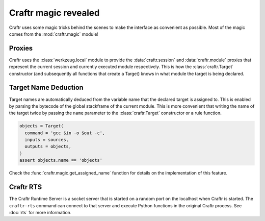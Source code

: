 Craftr magic revealed
=====================

Craftr uses some magic tricks behind the scenes to make the interface
as convenient as possible. Most of the magic comes from the :mod:`craftr.magic`
module!

Proxies
-------

Craftr uses the :class:`werkzeug.local` module to provide the
:data:`craftr.session` and :data:`craftr.module` proxies that represent the
current session and currently executed module respectively. This is how the
:class:`craftr.Target` constructor (and subsequently all functions that create
a Target) knows in what module the target is being declared.

Target Name Deduction
---------------------

Target names are automatically deduced from the variable name that the
declared target is assigned to. This is enabled by parsing the bytecode
of the global stackframe of the current module. This is more convenient
that writing the name of the target twice by passing the ``name`` parameter
to the :class:`craftr.Target` constructor or a rule function.

.. code-block:: python

  objects = Target(
    command = 'gcc $in -o $out -c',
    inputs = sources,
    outputs = objects,
  )
  assert objects.name == 'objects'

Check the :func:`craftr.magic.get_assigned_name` function for details on the
implementation of this feature.

Craftr RTS
----------

The Craftr Runtime Server is a socket server that is started on a random
port on the localhost when Craftr is started. The ``craftr-rts`` command
can connect to that server and execute Python functions in the original
Craftr process. See :doc:`rts` for more information.

